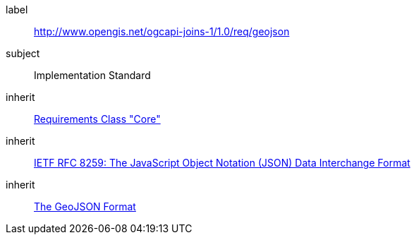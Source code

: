 [requirement,type="class",id="http://www.opengis.net/ogcapi-joins-1/1.0/req/geojson",obligation="requirement"]

[requirements_class]
====
[%metadata]
label:: http://www.opengis.net/ogcapi-joins-1/1.0/req/geojson
subject:: Implementation Standard
inherit:: <<rc_core,Requirements Class "Core">>
inherit:: <<rfc8259,IETF RFC 8259: The JavaScript Object Notation (JSON) Data Interchange Format>>
inherit:: <<rfc7946,The GeoJSON Format>>
====